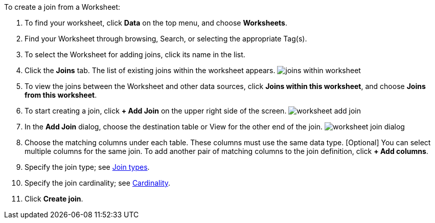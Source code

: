 To create a join from a Worksheet:

. To find your worksheet, click *Data* on the top menu, and choose *Worksheets*.
. Find your Worksheet through browsing, Search, or selecting the appropriate Tag(s).
. To select the Worksheet for adding joins, click its name in the list.
. Click the *Joins* tab.
The list of existing joins within the worksheet appears.
image:{{ site.baseurl }}/images/joins-within-worksheet.png[]
. To view the joins between the Worksheet and other data sources, click *Joins within this worksheet*, and choose *Joins from this worksheet*.
. To start creating a join, click *+ Add Join* on the upper right side of the screen.
image:{{ site.baseurl }}/images/worksheet-add-join.png[]
. In the *Add Join* dialog, choose the destination table or View for the other end of the join.
image:{{ site.baseurl }}/images/worksheet-join-dialog.png[]
. Choose the matching columns under each table.
These columns must use the same data type.
[Optional] You can select multiple columns for the same join.
To add another pair of matching columns to the join definition, click *+ Add columns*.
. Specify the join type;
see <<join-type,Join types>>.
. Specify the join cardinality;
see <<join-cardinality,Cardinality>>.
. Click *Create join*.
